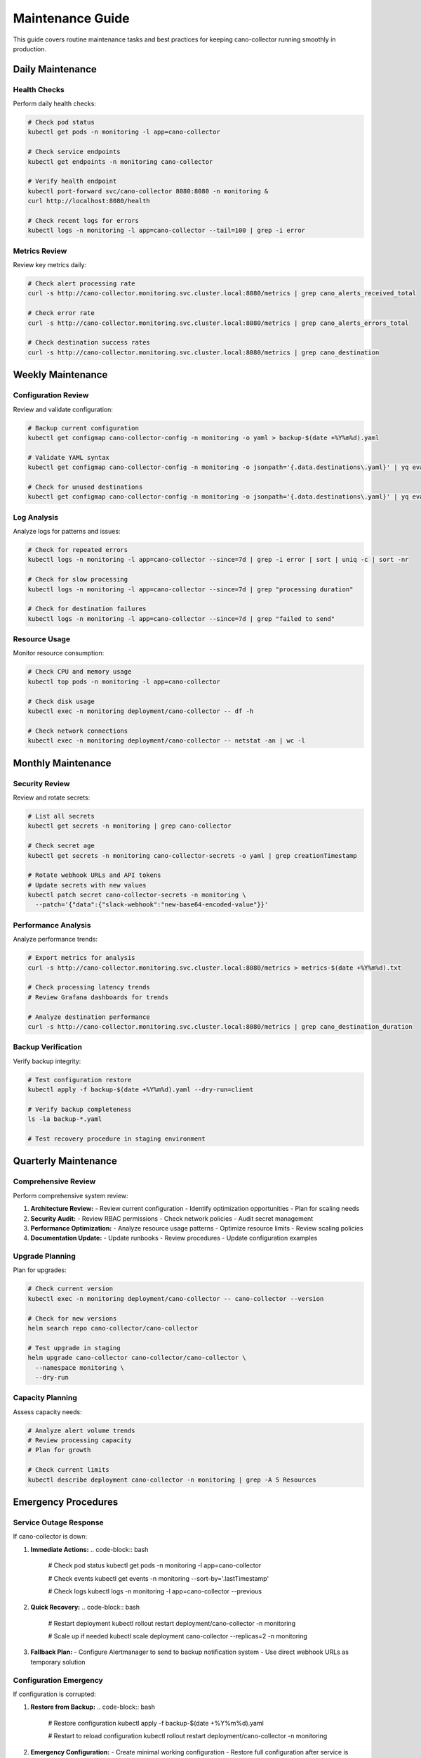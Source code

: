 Maintenance Guide
================

This guide covers routine maintenance tasks and best practices for keeping cano-collector running smoothly in production.

Daily Maintenance
-----------------

Health Checks
~~~~~~~~~~~~

Perform daily health checks:

.. code-block:: bash

    # Check pod status
    kubectl get pods -n monitoring -l app=cano-collector

    # Check service endpoints
    kubectl get endpoints -n monitoring cano-collector

    # Verify health endpoint
    kubectl port-forward svc/cano-collector 8080:8080 -n monitoring &
    curl http://localhost:8080/health

    # Check recent logs for errors
    kubectl logs -n monitoring -l app=cano-collector --tail=100 | grep -i error

Metrics Review
~~~~~~~~~~~~~

Review key metrics daily:

.. code-block:: bash

    # Check alert processing rate
    curl -s http://cano-collector.monitoring.svc.cluster.local:8080/metrics | grep cano_alerts_received_total

    # Check error rate
    curl -s http://cano-collector.monitoring.svc.cluster.local:8080/metrics | grep cano_alerts_errors_total

    # Check destination success rates
    curl -s http://cano-collector.monitoring.svc.cluster.local:8080/metrics | grep cano_destination

Weekly Maintenance
------------------

Configuration Review
~~~~~~~~~~~~~~~~~~~

Review and validate configuration:

.. code-block:: bash

    # Backup current configuration
    kubectl get configmap cano-collector-config -n monitoring -o yaml > backup-$(date +%Y%m%d).yaml

    # Validate YAML syntax
    kubectl get configmap cano-collector-config -n monitoring -o jsonpath='{.data.destinations\.yaml}' | yq eval .

    # Check for unused destinations
    kubectl get configmap cano-collector-config -n monitoring -o jsonpath='{.data.destinations\.yaml}' | yq eval '.destinations | keys'

Log Analysis
~~~~~~~~~~~~

Analyze logs for patterns and issues:

.. code-block:: bash

    # Check for repeated errors
    kubectl logs -n monitoring -l app=cano-collector --since=7d | grep -i error | sort | uniq -c | sort -nr

    # Check for slow processing
    kubectl logs -n monitoring -l app=cano-collector --since=7d | grep "processing duration"

    # Check for destination failures
    kubectl logs -n monitoring -l app=cano-collector --since=7d | grep "failed to send"

Resource Usage
~~~~~~~~~~~~~

Monitor resource consumption:

.. code-block:: bash

    # Check CPU and memory usage
    kubectl top pods -n monitoring -l app=cano-collector

    # Check disk usage
    kubectl exec -n monitoring deployment/cano-collector -- df -h

    # Check network connections
    kubectl exec -n monitoring deployment/cano-collector -- netstat -an | wc -l

Monthly Maintenance
-------------------

Security Review
~~~~~~~~~~~~~~

Review and rotate secrets:

.. code-block:: bash

    # List all secrets
    kubectl get secrets -n monitoring | grep cano-collector

    # Check secret age
    kubectl get secrets -n monitoring cano-collector-secrets -o yaml | grep creationTimestamp

    # Rotate webhook URLs and API tokens
    # Update secrets with new values
    kubectl patch secret cano-collector-secrets -n monitoring \
      --patch='{"data":{"slack-webhook":"new-base64-encoded-value"}}'

Performance Analysis
~~~~~~~~~~~~~~~~~~~

Analyze performance trends:

.. code-block:: bash

    # Export metrics for analysis
    curl -s http://cano-collector.monitoring.svc.cluster.local:8080/metrics > metrics-$(date +%Y%m%d).txt

    # Check processing latency trends
    # Review Grafana dashboards for trends

    # Analyze destination performance
    curl -s http://cano-collector.monitoring.svc.cluster.local:8080/metrics | grep cano_destination_duration

Backup Verification
~~~~~~~~~~~~~~~~~~~

Verify backup integrity:

.. code-block:: bash

    # Test configuration restore
    kubectl apply -f backup-$(date +%Y%m%d).yaml --dry-run=client

    # Verify backup completeness
    ls -la backup-*.yaml

    # Test recovery procedure in staging environment

Quarterly Maintenance
---------------------

Comprehensive Review
~~~~~~~~~~~~~~~~~~~

Perform comprehensive system review:

1. **Architecture Review:**
   - Review current configuration
   - Identify optimization opportunities
   - Plan for scaling needs

2. **Security Audit:**
   - Review RBAC permissions
   - Check network policies
   - Audit secret management

3. **Performance Optimization:**
   - Analyze resource usage patterns
   - Optimize resource limits
   - Review scaling policies

4. **Documentation Update:**
   - Update runbooks
   - Review procedures
   - Update configuration examples

Upgrade Planning
~~~~~~~~~~~~~~~~

Plan for upgrades:

.. code-block:: bash

    # Check current version
    kubectl exec -n monitoring deployment/cano-collector -- cano-collector --version

    # Check for new versions
    helm search repo cano-collector/cano-collector

    # Test upgrade in staging
    helm upgrade cano-collector cano-collector/cano-collector \
      --namespace monitoring \
      --dry-run

Capacity Planning
~~~~~~~~~~~~~~~~~

Assess capacity needs:

.. code-block:: bash

    # Analyze alert volume trends
    # Review processing capacity
    # Plan for growth

    # Check current limits
    kubectl describe deployment cano-collector -n monitoring | grep -A 5 Resources

Emergency Procedures
--------------------

Service Outage Response
~~~~~~~~~~~~~~~~~~~~~~

If cano-collector is down:

1. **Immediate Actions:**
   .. code-block:: bash

       # Check pod status
       kubectl get pods -n monitoring -l app=cano-collector

       # Check events
       kubectl get events -n monitoring --sort-by='.lastTimestamp'

       # Check logs
       kubectl logs -n monitoring -l app=cano-collector --previous

2. **Quick Recovery:**
   .. code-block:: bash

       # Restart deployment
       kubectl rollout restart deployment/cano-collector -n monitoring

       # Scale up if needed
       kubectl scale deployment cano-collector --replicas=2 -n monitoring

3. **Fallback Plan:**
   - Configure Alertmanager to send to backup notification system
   - Use direct webhook URLs as temporary solution

Configuration Emergency
~~~~~~~~~~~~~~~~~~~~~~~

If configuration is corrupted:

1. **Restore from Backup:**
   .. code-block:: bash

       # Restore configuration
       kubectl apply -f backup-$(date +%Y%m%d).yaml

       # Restart to reload configuration
       kubectl rollout restart deployment/cano-collector -n monitoring

2. **Emergency Configuration:**
   - Create minimal working configuration
   - Restore full configuration after service is stable

Performance Emergency
~~~~~~~~~~~~~~~~~~~~~

If performance is degraded:

1. **Immediate Actions:**
   .. code-block:: bash

       # Scale up
       kubectl scale deployment cano-collector --replicas=3 -n monitoring

       # Increase resource limits
       kubectl patch deployment cano-collector -n monitoring \
         --patch='{"spec":{"template":{"spec":{"containers":[{"name":"cano-collector","resources":{"limits":{"memory":"1Gi","cpu":"1000m"}}}]}}}}'

2. **Investigation:**
   - Check for resource constraints
   - Analyze processing bottlenecks
   - Review destination performance

Automated Maintenance
---------------------

Cron Jobs
~~~~~~~~~

Set up automated maintenance tasks:

.. code-block:: yaml

    apiVersion: batch/v1
    kind: CronJob
    metadata:
      name: cano-collector-backup
      namespace: monitoring
    spec:
      schedule: "0 2 * * *"  # Daily at 2 AM
      jobTemplate:
        spec:
          template:
            spec:
              containers:
              - name: backup
                image: bitnami/kubectl
                command:
                - /bin/sh
                - -c
                - |
                  kubectl get configmap cano-collector-config -n monitoring -o yaml > /backup/backup-$(date +%Y%m%d).yaml
                  kubectl get secret cano-collector-secrets -n monitoring -o yaml > /backup/secrets-$(date +%Y%m%d).yaml
              volumes:
              - name: backup
                persistentVolumeClaim:
                  claimName: backup-pvc
              restartPolicy: OnFailure

Monitoring Alerts
~~~~~~~~~~~~~~~~~

Set up alerts for maintenance tasks:

.. code-block:: yaml

    - alert: CanoCollectorBackupFailed
      expr: time() - cano_backup_last_success_timestamp > 86400
      for: 1h
      labels:
        severity: warning
      annotations:
        summary: "Cano-collector backup failed"
        description: "Backup has not completed successfully in 24 hours"

    - alert: CanoCollectorConfigOld
      expr: time() - cano_config_last_modified_timestamp > 2592000
      for: 1h
      labels:
        severity: info
      annotations:
        summary: "Cano-collector configuration is old"
        description: "Configuration has not been updated in 30 days"

Maintenance Checklist
---------------------

Daily Checklist
~~~~~~~~~~~~~~~

- [ ] Check pod status
- [ ] Verify health endpoint
- [ ] Review error logs
- [ ] Check metrics

Weekly Checklist
~~~~~~~~~~~~~~~

- [ ] Backup configuration
- [ ] Analyze logs
- [ ] Review resource usage
- [ ] Validate configuration

Monthly Checklist
~~~~~~~~~~~~~~~~~

- [ ] Security review
- [ ] Performance analysis
- [ ] Backup verification
- [ ] Documentation update

Quarterly Checklist
~~~~~~~~~~~~~~~~~~~

- [ ] Comprehensive review
- [ ] Upgrade planning
- [ ] Capacity planning
- [ ] Emergency procedure review 